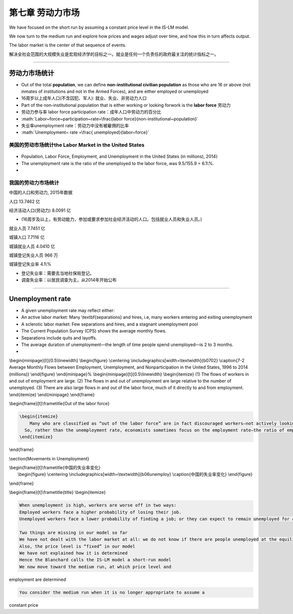 .. role:: math(raw)
   :format: html latex
..

第七章 劳动力市场
=================

We have focused on the short run by assuming a constant price level in
the IS-LM model.

We now turn to the medium run and explore how prices and wages adjust
over time, and how this in turn affects output.

| The labor market is the center of that sequence of events. 

解决全社会范围的大规模失业是宏观经济学的目标之一。就业是任何一个负责任的政府最关注的统计指标之一。

--------------

劳动力市场统计
--------------

-  Out of the total **population**, we can define **non-institutional
   civilian population** as those who are 16 or above (not inmates of
   institutions and not in the Armed Forces), and are either employed or
   unemployed

-  16周岁以上成年人口(不含囚犯、军人): 就业、失业、非劳动力人口

-  Part of the non-institutional population that is either working or
   looking forwork is the **labor force** 劳动力

-  劳动力参与率 labor force participation rate：成年人口中劳动力的百分比

-  :math:`Labor~force~participation~rate=\frac{labor force}{non-institutional~population}`

-  失业率unemployment rate：劳动力中没有被雇佣的比率

-  :math:`Unemployment~ rate =\frac{ unemployed}{labor~force}`

美国的劳动市场统计the Labor Market in the United States
~~~~~~~~~~~~~~~~~~~~~~~~~~~~~~~~~~~~~~~~~~~~~~~~~~~~~~~

.. figure:: /figures/b0701.png
   :alt: 

-  Population, Labor Force, Employment, and Unemployment in the United
   States (in millions), 2014}

-  The unemployment rate is the ratio of the unemployed to the labor
   force, was 9.5/155.9 = 6.1\\%.

-  

我国的劳动力市场统计
~~~~~~~~~~~~~~~~~~~~

中国的人口和劳动力, 2015年数据

人口 13.7462 亿

经济活动人口(劳动力) 8.0091 亿

-  (16周岁及以上，有劳动能力，参加或要求参加社会经济活动的人口。包括就业人员和失业人员。)

就业人员 7.7451 亿

城镇人口 7.7116 亿

城镇就业人员 4.0410 亿

城镇登记失业人员 966 万

城镇登记失业率 4.1\\%

-  登记失业率：需要去当地社保局登记。

-  调查失业率：以居民调查为主，从2014年开始公布

--------------

Unemployment rate
-----------------

-  A given unemployment rate may reflect either:

-  An active labor market: Many \\textbf{separations} and hires, i.e,
   many workers entering and exiting unemployment

-  A sclerotic labor market: Few separations and hires, and a stagnant
   unemployment pool

-  The Current Population Survey (CPS) shows the average monthly flows.

-  Separations include quits and layoffs.

-  The average duration of unemployment—the length of time people spend
   unemployed—is 2 to 3 months.

-  

\\begin{minipage}[t]{0.5\\linewidth} \\begin{figure} \\centering
\\includegraphics[width=\\textwidth]{b0702} \\caption{7-2 Average
Monthly Flows between Employment, Unemployment, and Nonparticipation in
the United States, 1996 to 2014 (millions)} \\end{figure}
\\end{minipage}% \\begin{minipage}[t]{0.5\\linewidth} \\begin{itemize}
(1) The flows of workers in and out of employment are large. (2) The
flows in and out of unemployment are large relative to the number of
unemployed. (3) There are also large flows in and out of the labor
force, much of it directly to and from employment. \\end{itemize}
\\end{minipage} \\end{frame}

\\begin{frame}[t]\\frametitle{Out of the labor force}

.. code:: 

    \begin{itemize}
    	Many who are classified as “out of the labor force” are in fact discouraged workers—not actively looking for a job but will take it if they find one.
      So, rather than the unemployment rate, economists sometimes focus on the employment rate—the ratio of employment to the population.
    \end{itemize}

\\end{frame}

\\section{Movements in Unemployment}

| \\begin{frame}[t]\\frametitle{中国的失业率变化} 
|  \\begin{figure} \\centering
  \\includegraphics[width=\\textwidth]{b06unemploy}
  \\caption{中国的失业率变化} \\end{figure}

\\end{frame}

\\begin{frame}[t]\\frametitle{title} \\begin{itemize}

.. code:: 

      When unemployment is high, workers are worse off in two ways:
      Employed workers face a higher probability of losing their job.
      Unemployed workers face a lower probability of finding a job; or they can expect to remain unemployed for a longer time.

      Two things are missing in our model so far
      We have not dealt with the labor market at all: we do not know if there are people unemployed at the equilibrium income level
      Also, the price level is “fixed” in our model
      We have not explained how it is determined
      Hence the Blanchard calls the IS-LM model a short-run model
      We now move toward the medium run, at which price level and

employment are determined

.. code:: 

      You consider the medium run when it is no longer appropriate to assume a

constant price

